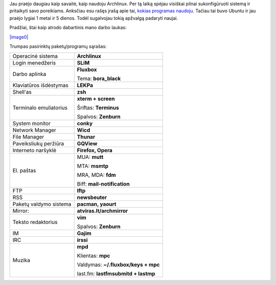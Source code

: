 .. title: Mano Archlinux konfigūracija
.. slug: mano-archlinux-konfiguracija
.. date: 2009-01-11 23:25:00 UTC+02:00
.. tags: archlinux
.. type: text

Jau praėjo daugiau kaip savaitė, kaip naudoju Archlinux. Per tą laiką
spėjau visiškai pilnai sukonfigūruoti sistemą ir pritaikyti savo
poreikiams. Anksčiau esu rašęs įrašą apie tai, `kokias programas
naudoju <http://sirex.lt/node/40>`_. Tačiau tai buvo Ubuntu ir jau
praėjo lygiai 1 metai ir 5 dienos. Todėl sugalvojau tokią apžvalgą
padaryti naujai.

Pradžiai, štai kaip atrodo dabartinis mano darbo laukas:

`|image0| </files/archdesktop.jpg>`_

Trumpas pasirinktų paketų/programų sąrašas:

+-------------------------+-------------------------------------+
| Operacinė sistema       | **Archlinux**                       | 
+-------------------------+-------------------------------------+
| Login menedžeris        | **SLiM**                            |
+-------------------------+-------------------------------------+
| Darbo aplinka           | **Fluxbox**                         |
|                         |                                     |
|                         | Tema: **bora_black**                |
+-------------------------+-------------------------------------+
| Klaviatūros išdėstymas  | **LEKPa**                           |
+-------------------------+-------------------------------------+
| Shell'as                | **zsh**                             |
+-------------------------+-------------------------------------+
| Terminalo emuliatorius  | **xterm + screen**                  |
|                         |                                     |
|                         | Šriftas: **Terminus**               |
|                         |                                     |
|                         | Spalvos: **Zenburn**                |
+-------------------------+-------------------------------------+
| System monitor          | **conky**                           |
+-------------------------+-------------------------------------+
| Network Manager         | **Wicd**                            |
+-------------------------+-------------------------------------+
| File Manager            | **Thunar**                          |
+-------------------------+-------------------------------------+
| Paveiksliukų peržiūra   | **GQView**                          |
+-------------------------+-------------------------------------+
| Interneto naršyklė      | **Firefox, Opera**                  |
+-------------------------+-------------------------------------+
| El. paštas              | MUA: **mutt**                       |
|                         |                                     |
|                         | MTA: **msmtp**                      |
|                         |                                     |
|                         | MRA, MDA: **fdm**                   |
|                         |                                     |
|                         | Biff: **mail-notification**         |
+-------------------------+-------------------------------------+
| FTP                     | **lftp**                            |
+-------------------------+-------------------------------------+
| RSS                     | **newsbeuter**                      |
+-------------------------+-------------------------------------+
| Paketų valdymo sistema  | **pacman, yaourt**                  |
+-------------------------+-------------------------------------+
| Mirror:                 | **atviras.lt/archmirror**           |
+-------------------------+-------------------------------------+
| Teksto redaktorius      | **vim**                             |
|                         |                                     |
|                         | Spalvos: **Zenburn**                |
+-------------------------+-------------------------------------+
| IM                      | **Gajim**                           |
+-------------------------+-------------------------------------+
| IRC                     | **irssi**                           |
+-------------------------+-------------------------------------+
| Muzika                  | **mpd**                             |
|                         |                                     |
|                         | Klientas: **mpc**                   |
|                         |                                     |
|                         | Valdymas: **~/.fluxbox/keys + mpc** |
|                         |                                     |
|                         | last.fm: **lastfmsubmitd + lastmp** |
+-------------------------+-------------------------------------+

.. |image0| image:: files/archdesktop-small.jpg


